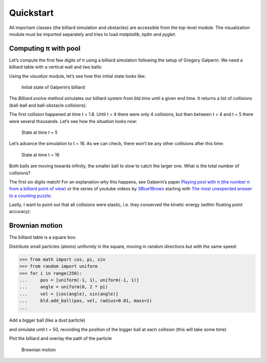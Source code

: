 Quickstart
==========

All important classes (the billiard simulation and obstacles) are
accessible from the top-level module. The visualization module must be
imported separately and tries to load *matplotlib*, *tqdm* and *pyglet*.

.. doctest::

   >>> import billiards  # access to Billiard, Disk and InfiniteWall
   >>> from billiards import visualize  # for plot, animate and interact
   >>> import matplotlib.pyplot as plt  # show plots and animations with plt.show()


Computing π with pool
---------------------

Let’s compute the first few digits of π using a billiard simulation
following the setup of Gregory Galperin. We need a billiard table with a
vertical wall and two balls:

.. doctest::

   >>> obstacles = [billiards.InfiniteWall((0, -1), (0, 1), exterior="right")]
   >>> bld = billiards.Billiard(obstacles)
   >>> bld.add_ball((3, 0), (0, 0), radius=0.2, mass=1)  # position, velocity, radius, mass
   0
   >>> bld.add_ball((6, 0), (-1, 0), radius=1, mass=100 ** 5)
   1

Using the *visualize* module, let’s see how this initial state looks like:

.. doctest::

   >>> visualize.plot(bld)
   <Figure size 800x600 with 1 Axes>
   >>> plt.show()

.. figure:: _images/quickstart_1.svg
   :alt: Initial state of Galperin’s billiard

   Initial state of Galperin’s billiard

The *Billiard.evolve* method simulates our billiard system from
*bld.time* until a given end time. It returns a list of collisions
(ball-ball and ball-obstacle collisions).

.. doctest::

   >>> bld.next_collision  # (time, ball index, ball index or obstacle)-triplet
   (1.8000000000000005, 0, 1)
   >>> total_collisions = 0
   >>> for i in [1, 2, 3, 4, 5]:
   ...     total_collisions += sum(bld.evolve(i))
   ...     print(f"Until t = {bld.time}: {total_collisions} collisions")
   ...
   Until t = 1: 0 collisions
   Until t = 2: 1 collisions
   Until t = 3: 1 collisions
   Until t = 4: 4 collisions
   Until t = 5: 314152 collisions

The first collision happened at time t = 1.8. Until t = 4 there were
only 4 collisions, but then between t = 4 and t = 5 there were several
thousands. Let’s see how the situation looks now:

.. doctest::

   >>> bld.time  # current time
   5
   >>> visualize.plot(bld)
   <Figure size 800x600 with 1 Axes>
   >>> plt.show()

.. figure:: _images/quickstart_2.svg
   :alt: State at time t = 5

   State at time t = 5

Let’s advance the simulation to t = 16. As we can check, there won’t be
any other collisions after this time:

.. doctest::

   >>> total_collisions += sum(bld.evolve(16))
   >>> bld.balls_velocity  # nx2 numpy array where n is the number of balls
   array([[0.73463055, 0.        ],
          [1.        , 0.        ]])
   >>> bld.next_ball_ball_collision  # next ball-ball collision
   (inf, -1, 0)
   >>> bld.next_ball_obstacle_collision  # next ball-obstacle collision
   (inf, 0, None)
   >>> visualize.plot(bld)
   <Figure size 800x600 with 1 Axes>
   >>> plt.show()

.. figure:: _images/quickstart_3.svg
   :alt: State at time t = 16

   State at time t = 16

Both balls are moving towards infinity, the smaller ball to slow to
catch the larger one. What is the total number of collisions?

.. doctest::

   >>> total_collisions
   314159
   >>> import math
   >>> math.pi
   3.141592653589793

The first six digits match! For an explanation why this happens, see
Galperin’s paper `Playing pool with π (the number π from a billiard
point of
view) <https://www.maths.tcd.ie/~lebed/Galperin.%20Playing%20pool%20with%20pi.pdf>`__
or the series of youtube videos by
`3Blue1Brown <https://www.youtube.com/channel/UCYO_jab_esuFRV4b17AJtAw>`__
starting with `The most unexpected answer to a counting
puzzle <https://www.youtube.com/watch?v=HEfHFsfGXjs>`__.

Lastly, I want to point out that all collisions were elastic, i.e. they
conserved the kinetic energy (within floating point accuracy):

.. doctest::

   >>> 100 ** 5 * (-1) ** 2 / 2  # kinetic energy = m v^2 / 2 at the beginning
   5000000000.0
   >>> v_squared = (bld.balls_velocity ** 2).sum(axis=1)
   >>> (bld.balls_mass * v_squared).sum() / 2  # kinetic energy now
   4999999999.990375



Brownian motion
---------------

The billiard table is a square box:

.. doctest::

   >>> obs = [
   ...     billiards.InfiniteWall((-1, -1), (1, -1)),  # bottom side
   ...     billiards.InfiniteWall((1, -1), (1, 1)),  # right side
   ...     billiards.InfiniteWall((1, 1), (-1, 1)),  # top side
   ...     billiards.InfiniteWall((-1, 1), (-1, -1)),  # left side
   ...     billiards.Disk((0, 0), radius=0.5),  # disk in the middle
   ... ]
   >>> bld = billiards.Billiard(obstacles=obs)

Distribute small particles (atoms) uniformly in the square, moving in
random directions but with the same speed:

.. code-block:: pycon

   >>> from math import cos, pi, sin
   >>> from random import uniform
   >>> for i in range(250):
   ...     pos = [uniform(-1, 1), uniform(-1, 1)]
   ...     angle = uniform(0, 2 * pi)
   ...     vel = [cos(angle), sin(angle)]
   ...     bld.add_ball(pos, vel, radius=0.01, mass=1)
   ...

Add a bigger ball (like a dust particle)

.. doctest::

   >>> idx = bld.add_ball((0, 0), (0, 0), radius=0.1, mass=10)

and simulate until t = 50, recording the position of the bigger ball at
each collision (this will take some time)

.. doctest::

   >>> poslist = [bld.balls_position[idx].copy()]  # record initial position
   >>> def record(t, p, u, v, i_o):
   ...     poslist.append(p)
   ...
   >>> bld.evolve(50, ball_callbacks={idx: record})
   (0, 0)
   >>> poslist.append(bld.balls_position[idx].copy())  # record last position

Plot the billiard and overlay the path of the particle

.. doctest::

   >>> fig = visualize.plot(bld, velocity_arrow_factor=0)
   >>> fig.set_size_inches((7, 7))
   >>> ax = fig.gca()
   >>> import numpy as np
   >>> poslist = np.asarray(poslist)
   >>> ax.plot(poslist[:, 0], poslist[:, 1], color="red")
   [<matplotlib.lines.Line2D object at 0x...>]
   >>> plt.show()

.. figure:: _images/brownian_motion.svg
   :alt: Brownian motion

   Brownian motion
